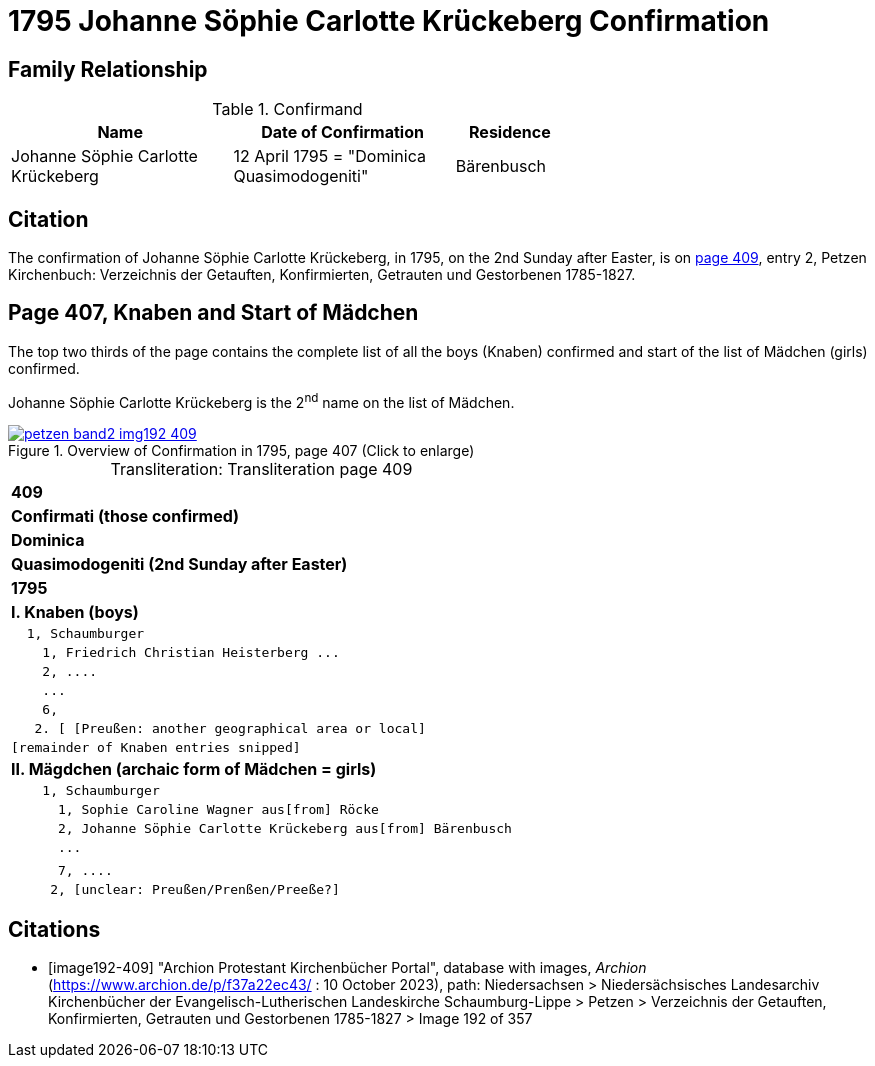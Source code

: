 = 1795 Johanne Söphie Carlotte Krückeberg Confirmation 
:page-role: wide

== Family Relationship 

.Confirmand
[width="65%",cols="4,4,2"]
|===
|Name|Date of Confirmation|Residence

|Johanne Söphie Carlotte Krückeberg|12 April 1795 = "Dominica Quasimodogeniti"|Bärenbusch
|===

== Citation

The confirmation of Johanne Söphie Carlotte Krückeberg, in 1795, on the 2nd Sunday after Easter, is on <<image192-409, page 409>>, entry 2, Petzen Kirchenbuch:
Verzeichnis der Getauften, Konfirmierten, Getrauten und Gestorbenen 1785-1827.

== Page 407, Knaben and Start of Mädchen 

The top two thirds of the page contains the complete list of all the boys (Knaben) confirmed and start of the list of
Mädchen (girls) confirmed.

Johanne Söphie Carlotte Krückeberg is the 2^nd^ name on the list of Mädchen.

image::petzen-band2-img192-409.jpg[title="Overview of Confirmation in 1795, page 407 (Click to enlarge)",link=self]

[caption="Transliteration: "]
.Transliteration page 409
[%autowidth, cols="l",frame="none",grid="none"]
|===
>s|409
^s|Confirmati (those confirmed)
^s|Dominica
^s|Quasimodogeniti (2nd Sunday after Easter)
^s|        1795
<s|I. Knaben (boys)
|  1, Schaumburger
|    1, Friedrich Christian Heisterberg ...
|    2, ....
|    ...
|    6,
|   2. [ [Preußen: another geographical area or local] 
|[remainder of Knaben entries snipped]
<s|II. Mägdchen (archaic form of Mädchen = girls)
|    1, Schaumburger
|      1, Sophie Caroline Wagner aus[from] Röcke 
|      2, Johanne Söphie Carlotte Krückeberg aus[from] Bärenbusch
|      ...
|
|      7, ....
|     2, [unclear: Preußen/Prenßen/Preeße?]
|===


[bibliography]
== Citations

* [[[image192-409]]] "Archion Protestant Kirchenbücher Portal", database with images, _Archion_ (https://www.archion.de/p/f37a22ec43/ : 10 October 2023),
path: Niedersachsen > Niedersächsisches Landesarchiv  Kirchenbücher der Evangelisch-Lutherischen Landeskirche Schaumburg-Lippe > Petzen > Verzeichnis der Getauften, Konfirmierten, Getrauten und Gestorbenen 1785-1827 > Image 192 of 357
